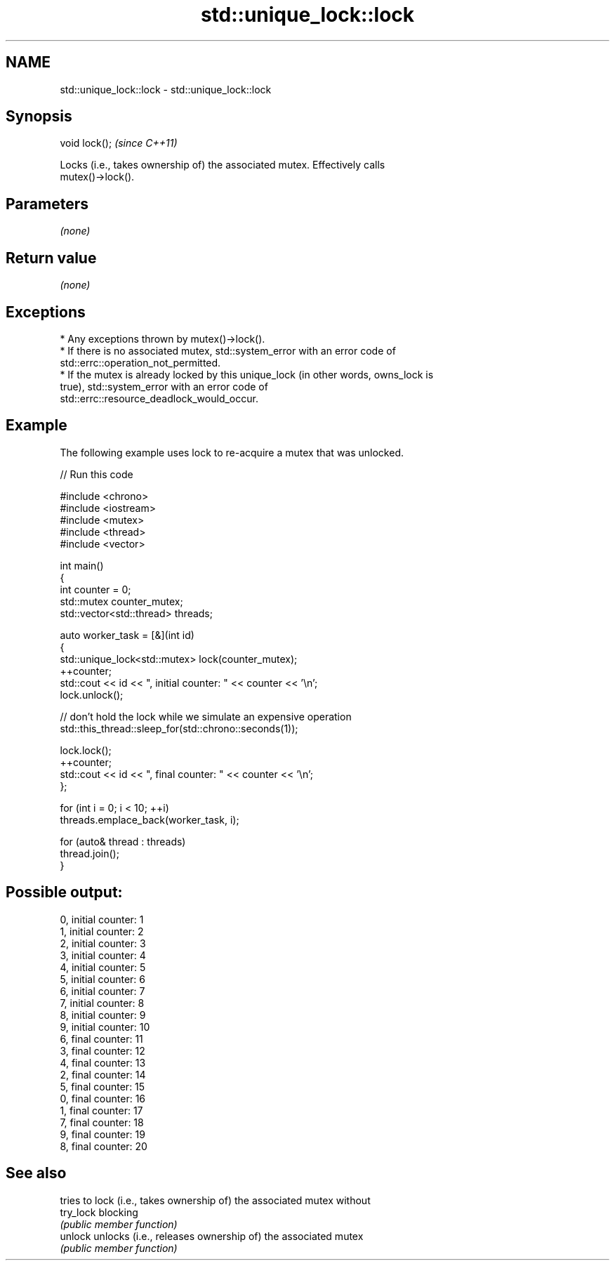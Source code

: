 .TH std::unique_lock::lock 3 "2024.06.10" "http://cppreference.com" "C++ Standard Libary"
.SH NAME
std::unique_lock::lock \- std::unique_lock::lock

.SH Synopsis
   void lock();  \fI(since C++11)\fP

   Locks (i.e., takes ownership of) the associated mutex. Effectively calls
   mutex()->lock().

.SH Parameters

   \fI(none)\fP

.SH Return value

   \fI(none)\fP

.SH Exceptions

     * Any exceptions thrown by mutex()->lock().
     * If there is no associated mutex, std::system_error with an error code of
       std::errc::operation_not_permitted.
     * If the mutex is already locked by this unique_lock (in other words, owns_lock is
       true), std::system_error with an error code of
       std::errc::resource_deadlock_would_occur.

.SH Example

   The following example uses lock to re-acquire a mutex that was unlocked.


// Run this code

 #include <chrono>
 #include <iostream>
 #include <mutex>
 #include <thread>
 #include <vector>

 int main()
 {
     int counter = 0;
     std::mutex counter_mutex;
     std::vector<std::thread> threads;

     auto worker_task = [&](int id)
     {
         std::unique_lock<std::mutex> lock(counter_mutex);
         ++counter;
         std::cout << id << ", initial counter: " << counter << '\\n';
         lock.unlock();

         // don't hold the lock while we simulate an expensive operation
         std::this_thread::sleep_for(std::chrono::seconds(1));

         lock.lock();
         ++counter;
         std::cout << id << ", final counter: " << counter << '\\n';
     };

     for (int i = 0; i < 10; ++i)
         threads.emplace_back(worker_task, i);

     for (auto& thread : threads)
         thread.join();
 }

.SH Possible output:

 0, initial counter: 1
 1, initial counter: 2
 2, initial counter: 3
 3, initial counter: 4
 4, initial counter: 5
 5, initial counter: 6
 6, initial counter: 7
 7, initial counter: 8
 8, initial counter: 9
 9, initial counter: 10
 6, final counter: 11
 3, final counter: 12
 4, final counter: 13
 2, final counter: 14
 5, final counter: 15
 0, final counter: 16
 1, final counter: 17
 7, final counter: 18
 9, final counter: 19
 8, final counter: 20

.SH See also

            tries to lock (i.e., takes ownership of) the associated mutex without
   try_lock blocking
            \fI(public member function)\fP
   unlock   unlocks (i.e., releases ownership of) the associated mutex
            \fI(public member function)\fP
